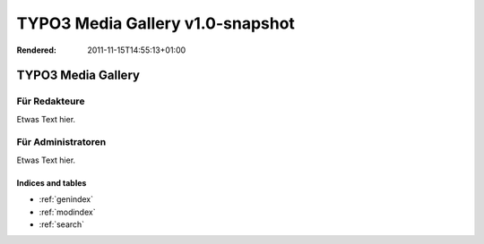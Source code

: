 TYPO3 Media Gallery v1.0-snapshot
=================================

:Rendered: 2011-11-15T14:55:13+01:00

TYPO3 Media Gallery
####################


Für Redakteure
**************

Etwas Text hier.

Für Administratoren
*******************

Etwas Text hier.
   
.. Anmerkung::

   Die Media Gallery-Erweiterung setzt die TYPO3-Version 4.7 mit Dateiabstraktionsschicht voraus.


Indices and tables
------------------

* :ref:`genindex`
* :ref:`modindex`
* :ref:`search`
